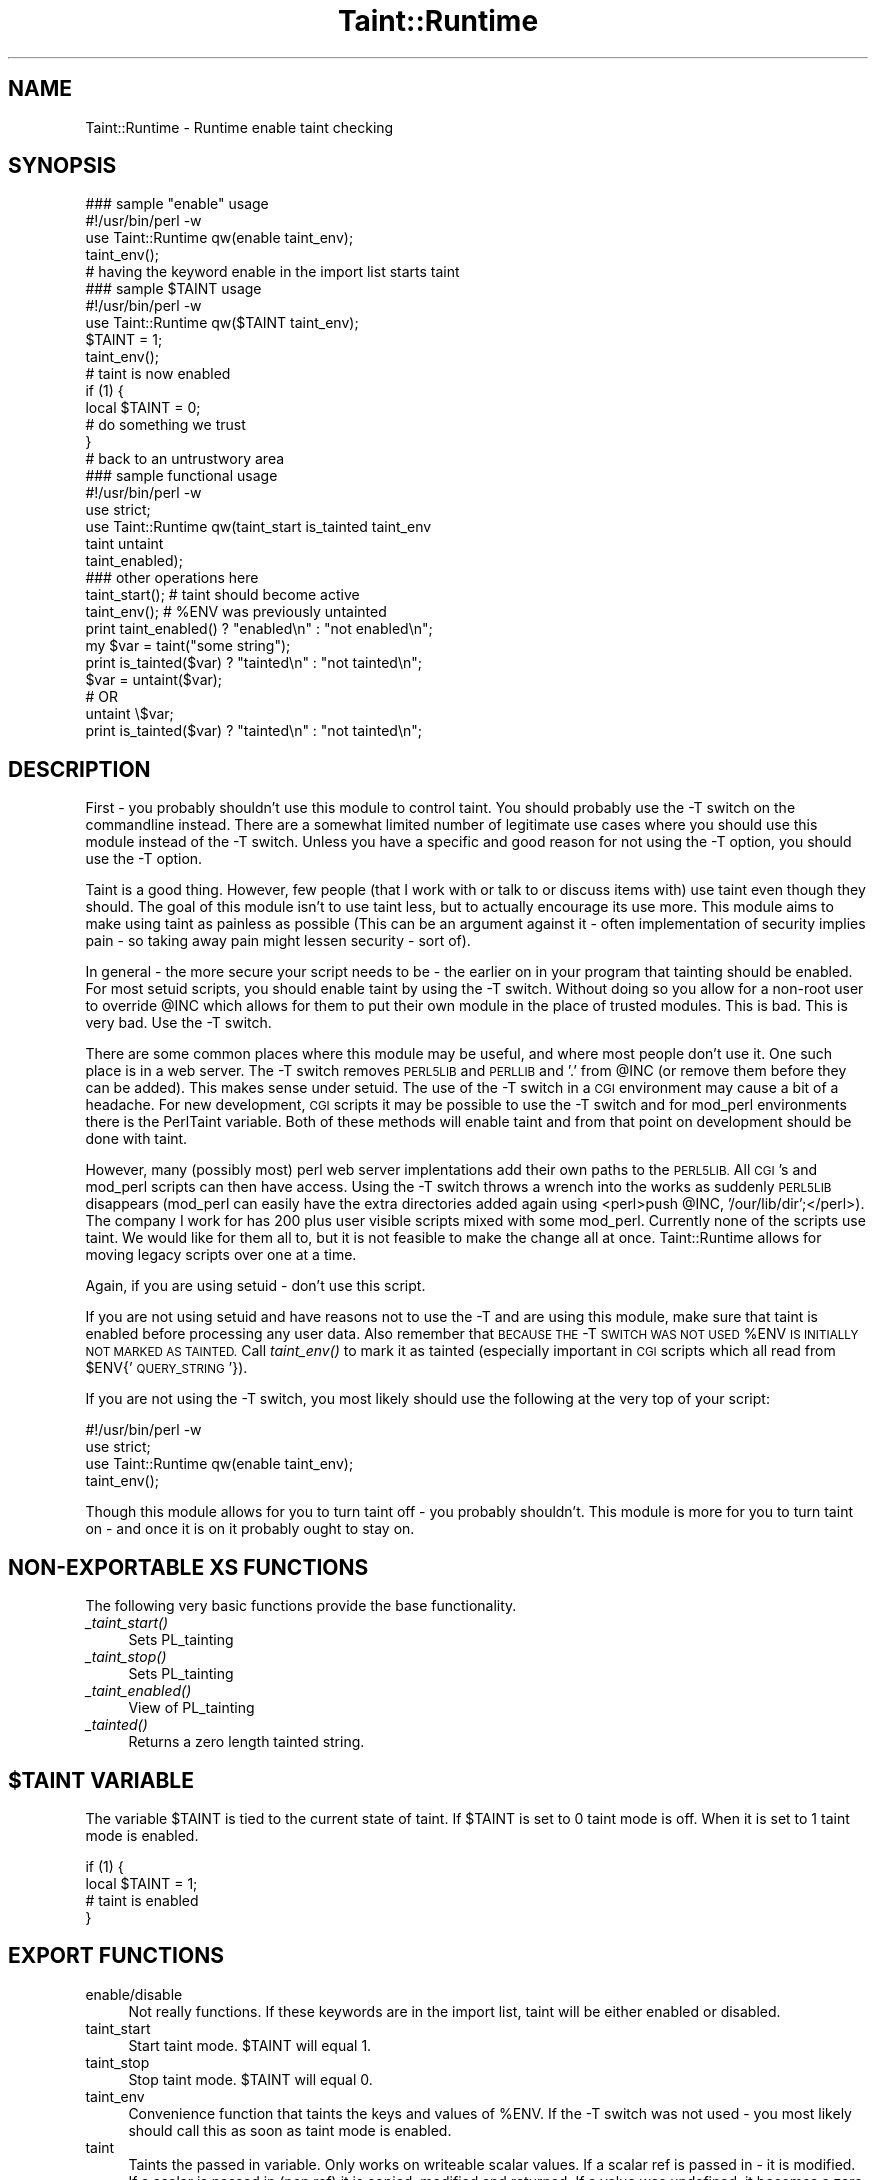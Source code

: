 .\" Automatically generated by Pod::Man 4.09 (Pod::Simple 3.35)
.\"
.\" Standard preamble:
.\" ========================================================================
.de Sp \" Vertical space (when we can't use .PP)
.if t .sp .5v
.if n .sp
..
.de Vb \" Begin verbatim text
.ft CW
.nf
.ne \\$1
..
.de Ve \" End verbatim text
.ft R
.fi
..
.\" Set up some character translations and predefined strings.  \*(-- will
.\" give an unbreakable dash, \*(PI will give pi, \*(L" will give a left
.\" double quote, and \*(R" will give a right double quote.  \*(C+ will
.\" give a nicer C++.  Capital omega is used to do unbreakable dashes and
.\" therefore won't be available.  \*(C` and \*(C' expand to `' in nroff,
.\" nothing in troff, for use with C<>.
.tr \(*W-
.ds C+ C\v'-.1v'\h'-1p'\s-2+\h'-1p'+\s0\v'.1v'\h'-1p'
.ie n \{\
.    ds -- \(*W-
.    ds PI pi
.    if (\n(.H=4u)&(1m=24u) .ds -- \(*W\h'-12u'\(*W\h'-12u'-\" diablo 10 pitch
.    if (\n(.H=4u)&(1m=20u) .ds -- \(*W\h'-12u'\(*W\h'-8u'-\"  diablo 12 pitch
.    ds L" ""
.    ds R" ""
.    ds C` ""
.    ds C' ""
'br\}
.el\{\
.    ds -- \|\(em\|
.    ds PI \(*p
.    ds L" ``
.    ds R" ''
.    ds C`
.    ds C'
'br\}
.\"
.\" Escape single quotes in literal strings from groff's Unicode transform.
.ie \n(.g .ds Aq \(aq
.el       .ds Aq '
.\"
.\" If the F register is >0, we'll generate index entries on stderr for
.\" titles (.TH), headers (.SH), subsections (.SS), items (.Ip), and index
.\" entries marked with X<> in POD.  Of course, you'll have to process the
.\" output yourself in some meaningful fashion.
.\"
.\" Avoid warning from groff about undefined register 'F'.
.de IX
..
.if !\nF .nr F 0
.if \nF>0 \{\
.    de IX
.    tm Index:\\$1\t\\n%\t"\\$2"
..
.    if !\nF==2 \{\
.        nr % 0
.        nr F 2
.    \}
.\}
.\" ========================================================================
.\"
.IX Title "Taint::Runtime 3"
.TH Taint::Runtime 3 "2007-06-14" "perl v5.26.1" "User Contributed Perl Documentation"
.\" For nroff, turn off justification.  Always turn off hyphenation; it makes
.\" way too many mistakes in technical documents.
.if n .ad l
.nh
.SH "NAME"
Taint::Runtime \- Runtime enable taint checking
.SH "SYNOPSIS"
.IX Header "SYNOPSIS"
.Vb 1
\&  ### sample "enable" usage
\&
\&  #!/usr/bin/perl \-w
\&  use Taint::Runtime qw(enable taint_env);
\&  taint_env();
\&  # having the keyword enable in the import list starts taint
\&
\&
\&  ### sample $TAINT usage
\&
\&  #!/usr/bin/perl \-w
\&  use Taint::Runtime qw($TAINT taint_env);
\&  $TAINT = 1;
\&  taint_env();
\&
\&  # taint is now enabled
\&
\&  if (1) {
\&    local $TAINT = 0;
\&
\&    # do something we trust
\&  }
\&
\&  # back to an untrustwory area
\&
\&
\&
\&  ### sample functional usage
\&
\&  #!/usr/bin/perl \-w
\&  use strict;
\&  use Taint::Runtime qw(taint_start is_tainted taint_env
\&                        taint untaint
\&                        taint_enabled);
\&
\&  ### other operations here
\&
\&  taint_start(); # taint should become active
\&  taint_env(); # %ENV was previously untainted
\&
\&  print taint_enabled() ? "enabled\en" : "not enabled\en";
\&
\&  my $var = taint("some string");
\&
\&  print is_tainted($var) ? "tainted\en" : "not tainted\en";
\&
\&  $var = untaint($var);
\&  # OR
\&  untaint \e$var;
\&
\&  print is_tainted($var) ? "tainted\en" : "not tainted\en";
.Ve
.SH "DESCRIPTION"
.IX Header "DESCRIPTION"
First \- you probably shouldn't use this module to control taint.
You should probably use the \-T switch on the commandline instead.
There are a somewhat limited number of legitimate use cases where
you should use this module instead of the \-T switch.  Unless you
have a specific and good reason for not using the \-T option, you
should use the \-T option.
.PP
Taint is a good thing.  However, few people (that I work with or talk
to or discuss items with) use taint even though they should.  The goal of
this module isn't to use taint less, but to actually encourage its use
more.  This module aims to make using taint as painless as possible (This
can be an argument against it \- often implementation of security implies
pain \- so taking away pain might lessen security \- sort of).
.PP
In general \- the more secure your script needs to be \- the earlier
on in your program that tainting should be enabled.  For most setuid scripts,
you should enable taint by using the \-T switch.  Without doing so you allow
for a non-root user to override \f(CW@INC\fR which allows for them to put their
own module in the place of trusted modules.  This is bad.  This is very bad.
Use the \-T switch.
.PP
There are some common places where this module may be useful, and where
most people don't use it.  One such place is in a web server.  The \-T switch
removes \s-1PERL5LIB\s0 and \s-1PERLLIB\s0 and '.' from \f(CW@INC\fR (or remove them before
they can be added).  This makes sense under setuid.  The use of the \-T switch
in a \s-1CGI\s0 environment may cause a bit of a headache.  For new development,
\&\s-1CGI\s0 scripts it may be possible to use the \-T switch and for mod_perl environments
there is the PerlTaint variable.  Both of these methods will enable taint
and from that point on development should be done with taint.
.PP
However, many (possibly most) perl web server implentations add their
own paths to the \s-1PERL5LIB.\s0  All \s-1CGI\s0's and mod_perl scripts can then have access.
Using the \-T switch throws a wrench into the works as suddenly \s-1PERL5LIB\s0
disappears (mod_perl can easily have the extra directories added again
using <perl>push \f(CW@INC\fR, '/our/lib/dir';</perl>).  The company I work for
has 200 plus user visible scripts mixed with some mod_perl.  Currently
none of the scripts use taint.  We would like for them all to, but it
is not feasible to make the change all at once.  Taint::Runtime allows for moving legacy
scripts over one at a time.
.PP
Again, if you are using setuid \- don't use this script.
.PP
If you are not using setuid and have reasons not to use the \-T and are
using this module, make sure that taint is enabled before processing
any user data.  Also remember that \s-1BECAUSE THE\s0 \-T \s-1SWITCH WAS NOT USED\s0
\&\f(CW%ENV\fR \s-1IS INITIALLY NOT MARKED AS TAINTED.\s0  Call \fItaint_env()\fR to mark
it as tainted (especially important in \s-1CGI\s0 scripts which all read from
\&\f(CW$ENV\fR{'\s-1QUERY_STRING\s0'}).
.PP
If you are not using the \-T switch, you most likely should use the
following at the very top of your script:
.PP
.Vb 1
\&  #!/usr/bin/perl \-w
\&
\&  use strict;
\&  use Taint::Runtime qw(enable taint_env);
\&  taint_env();
.Ve
.PP
Though this module allows for you to turn taint off \- you probably shouldn't.
This module is more for you to turn taint on \- and once it is on it probably
ought to stay on.
.SH "NON-EXPORTABLE XS FUNCTIONS"
.IX Header "NON-EXPORTABLE XS FUNCTIONS"
The following very basic functions provide the base functionality.
.IP "\fI_taint_start()\fR" 4
.IX Item "_taint_start()"
Sets PL_tainting
.IP "\fI_taint_stop()\fR" 4
.IX Item "_taint_stop()"
Sets PL_tainting
.IP "\fI_taint_enabled()\fR" 4
.IX Item "_taint_enabled()"
View of PL_tainting
.IP "\fI_tainted()\fR" 4
.IX Item "_tainted()"
Returns a zero length tainted string.
.ie n .SH "$TAINT VARIABLE"
.el .SH "\f(CW$TAINT\fP VARIABLE"
.IX Header "$TAINT VARIABLE"
The variable \f(CW$TAINT\fR is tied to the current state of taint.
If \f(CW$TAINT\fR is set to 0 taint mode is off.  When it is set to
1 taint mode is enabled.
.PP
.Vb 2
\&  if (1) {
\&    local $TAINT = 1;
\&
\&    # taint is enabled
\&  }
.Ve
.SH "EXPORT FUNCTIONS"
.IX Header "EXPORT FUNCTIONS"
.IP "enable/disable" 4
.IX Item "enable/disable"
Not really functions.  If these keywords are in
the import list, taint will be either enabled
or disabled.
.IP "taint_start" 4
.IX Item "taint_start"
Start taint mode.  \f(CW$TAINT\fR will equal 1.
.IP "taint_stop" 4
.IX Item "taint_stop"
Stop taint mode.  \f(CW$TAINT\fR will equal 0.
.IP "taint_env" 4
.IX Item "taint_env"
Convenience function that taints the keys and values of \f(CW%ENV\fR.  If
the \-T switch was not used \- you most likely should call
this as soon as taint mode is enabled.
.IP "taint" 4
.IX Item "taint"
Taints the passed in variable.  Only works on writeable scalar values.
If a scalar ref is passed in \- it is modified.  If a scalar is passed in
(non ref) it is copied, modified and returned.  If a value was undefined,
it becomes a zero length defined and tainted string.
.Sp
.Vb 1
\&  taint(\e$var_to_be_tainted);
\&
\&  my $tainted_copy = taint($some_var);
.Ve
.Sp
For a stronger taint, see the Taint module by Dan Sulgalski which is
capable of tainting most types of data.
.IP "untaint" 4
.IX Item "untaint"
Untaints the passed in variable.  Only works on writeable scalar values.
If a scalar ref is passed in \- it is modified.  If a scalar is passed in
(non ref) it is copied, modified and returned.  If a value was undefined
it becomes an untainted undefined value.
.Sp
Note:  Just because the variable is untainted, doesn't mean that it
is safe.  You really should use CGI::Ex::Validate, or Data::FormValidator
or any of the Untaint:: modules.  If you are doing your own validation, and
once you have put the user data through very strict checks, then you
can use untaint.
.Sp
.Vb 3
\&  if ($var_to_be_untainted =~ /^[\ew\e.\e\-]{0,100}$/) {
\&    untaint(\e$var_to_be_untainted);
\&  }
\&
\&  my $untainted_copy = untaint($some_var);
.Ve
.IP "taint_enabled" 4
.IX Item "taint_enabled"
Boolean \- Is taint on.
.IP "tainted" 4
.IX Item "tainted"
Returns a zero length tainted string.
.IP "is_tainted" 4
.IX Item "is_tainted"
Boolean \- True if the passed value is tainted.
.IP "taint_deeply" 4
.IX Item "taint_deeply"
Convenience function that attempts to deply recurse a
structure and mark it as tainted.  Takes a hashref, arrayref,
scalar ref, or scalar and recursively untaints the structure.
.Sp
For a stronger taint, see the Taint module by Dan Sulgalski which is
capable of tainting most types of data.
.SH "TURNING TAINT ON"
.IX Header "TURNING TAINT ON"
(Be sure to call \fItaint_env()\fR after turning taint on the first time)
.PP
.Vb 1
\&  #!/usr/bin/perl \-T
\&
\&
\&  use Taint::Runtime qw(enable);
\&  # this does not create a function called enable \- just starts taint
\&
\&  use Taint::Runtime qw($TAINT);
\&  $TAINT = 1;
\&
\&
\&  use Taint::Runtime qw(taint_start);
\&  taint_start;
.Ve
.SH "TURNING TAINT OFF"
.IX Header "TURNING TAINT OFF"
.Vb 2
\&  use Taint::Runtime qw(disable);
\&  # this does not create a function called disable \- just stops taint
\&
\&
\&  use Taint::Runtime qw($TAINT);
\&  $TAINT = 0;
\&
\&
\&  use Taint::Runtime qw(taint_stop);
\&  taint_stop;
.Ve
.SH "CREDITS"
.IX Header "CREDITS"
C code was provided by \*(L"hv\*(R" on perlmonks.  This module wouldn't
really be possible without insight into the internals that \*(L"hv\*(R"
provided.  His post with the code was shown in this node on
perlmonks:
.PP
.Vb 1
\&  http://perlmonks.org/?node_id=434086
.Ve
.PP
The basic premise in that node was the following code:
.PP
.Vb 2
\&  use Inline C => \*(Aqvoid _start_taint() { PL_tainting = 1; }\*(Aq;
\&  use Inline C => \*(AqSV* _tainted() { PL_tainted = 1; return newSVpvn("", 0); }\*(Aq;
.Ve
.PP
In this module, these two lines have instead been turned into
\&\s-1XS\s0 for runtime speed (and so you won't need Inline and Parse::RecDescent).
.PP
Note: even though \*(L"hv\*(R" provided the base code example, that doesn't mean that he
necessarily endorses the idea.  If there are disagreements, quirks, annoyances
or any other negative side effects with this module \- blame me \- not \*(L"hv.\*(R"
.SH "THANKS"
.IX Header "THANKS"
Thanks to Alexey A. Kiritchun for pointing out untaint failure on multiline strings.
.SH "AUTHOR"
.IX Header "AUTHOR"
Paul Seamons (2005)
.PP
C stub functions by \*(L"hv\*(R" on perlmonks.org
.SH "LICENSE"
.IX Header "LICENSE"
This module may be used and distributed under the same
terms as Perl itself.
